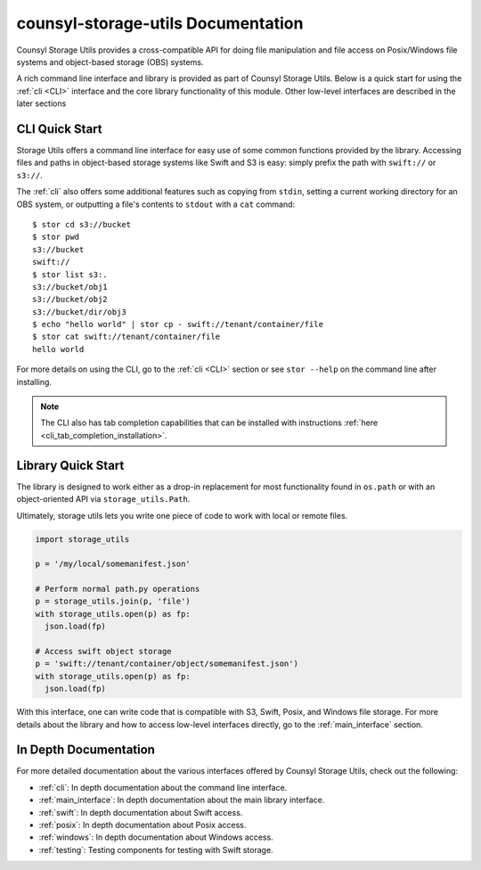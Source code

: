 counsyl-storage-utils Documentation
===================================
Counsyl Storage Utils provides a cross-compatible API for doing file manipulation and file access on Posix/Windows file systems and object-based storage (OBS) systems.

A rich command line interface and library is provided as part of Counsyl Storage Utils. Below is a quick start for using the :ref:`cli <CLI>` interface and the core library functionality of this module. Other low-level interfaces are described in the later sections

CLI Quick Start
---------------

Storage Utils offers a command line interface for easy use of some common
functions provided by the library. Accessing files and paths in object-based storage systems like Swift and S3 is easy: simply prefix the path with ``swift://`` or ``s3://``.

The :ref:`cli` also offers some additional features such as copying from ``stdin``,
setting a current working directory for an OBS system, or outputting a
file's contents to ``stdout`` with a ``cat`` command::


  $ stor cd s3://bucket
  $ stor pwd
  s3://bucket
  swift://
  $ stor list s3:.
  s3://bucket/obj1
  s3://bucket/obj2
  s3://bucket/dir/obj3
  $ echo "hello world" | stor cp - swift://tenant/container/file
  $ stor cat swift://tenant/container/file
  hello world


For more details on using the CLI, go to the :ref:`cli <CLI>` section or see ``stor --help`` on the command line after installing.

.. note::  The CLI also has tab completion capabilities that can be installed with instructions :ref:`here <cli_tab_completion_installation>`.

Library Quick Start
-------------------

The library is designed to work either as a drop-in replacement
for most functionality found in ``os.path`` or with an object-oriented API via
``storage_utils.Path``.

Ultimately, storage utils lets you write one piece of code to work with local
or remote files.

.. code-block:: python

  import storage_utils

  p = '/my/local/somemanifest.json'

  # Perform normal path.py operations
  p = storage_utils.join(p, 'file')
  with storage_utils.open(p) as fp:
    json.load(fp)

  # Access swift object storage
  p = 'swift://tenant/container/object/somemanifest.json')
  with storage_utils.open(p) as fp:
    json.load(fp)


With this interface, one can write code that is compatible with S3, Swift, Posix, and Windows file storage. For more details about the library and how to access low-level interfaces directly, go to the :ref:`main_interface` section.


In Depth Documentation
----------------------
For more detailed documentation about the various interfaces offered by Counsyl Storage Utils, check out the following:

- :ref:`cli`: In depth documentation about the command line interface.
- :ref:`main_interface`: In depth documentation about the main library interface.
- :ref:`swift`: In depth documentation about Swift access.
- :ref:`posix`: In depth documentation about Posix access.
- :ref:`windows`: In depth documentation about Windows access.
- :ref:`testing`: Testing components for testing with Swift storage.
